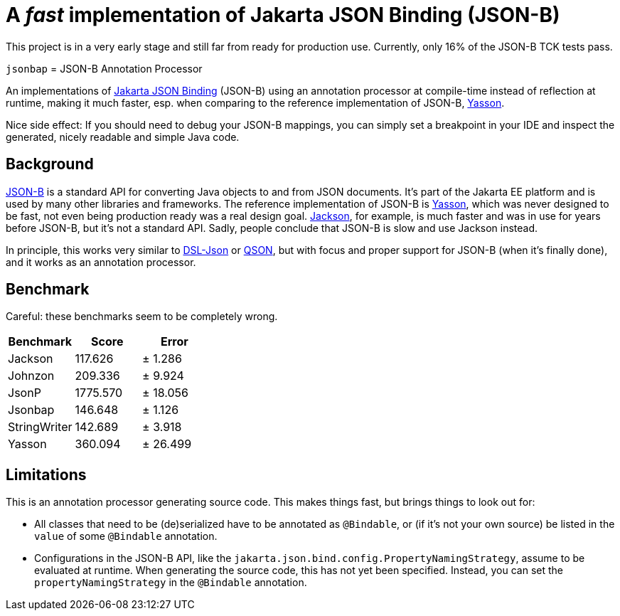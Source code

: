 = A _fast_ implementation of Jakarta JSON Binding (JSON-B)

[note]
====
This project is in a very early stage and still far from ready for production use. Currently, only 16% of the JSON-B TCK tests pass.
====

`jsonbap` = JSON-B Annotation Processor

An implementations of https://jakarta.ee/specifications/jsonb/3.0/jakarta-jsonb-spec-3.0[Jakarta JSON Binding] (JSON-B) using an annotation processor at compile-time instead of reflection at runtime, making it much faster, esp. when comparing to the reference implementation of JSON-B, https://github.com/eclipse-ee4j/yasson[Yasson].

Nice side effect: If you should need to debug your JSON-B mappings, you can simply set a breakpoint in your IDE and inspect the generated, nicely readable and simple Java code.

== Background

https://jakarta.ee/specifications/jsonb/3.0/jakarta-jsonb-spec-3.0[JSON-B] is a standard API for converting Java objects to and from JSON documents. It's part of the Jakarta EE platform and is used by many other libraries and frameworks. The reference implementation of JSON-B is https://github.com/eclipse-ee4j/yasson[Yasson], which was never designed to be fast, not even being production ready was a real design goal. https://github.com/FasterXML/jackson[Jackson], for example, is much faster and was in use for years before JSON-B, but it's not a standard API. Sadly, people conclude that JSON-B is slow and use Jackson instead.

In principle, this works very similar to https://github.com/ngs-doo/dsl-json[DSL-Json] or https://github.com/quarkusio/qson[QSON], but with focus and proper support for JSON-B (when it's finally done), and it works as an annotation processor.

== Benchmark

Careful: these benchmarks seem to be completely wrong.

|===
|Benchmark |Score |Error

|Jackson
|117.626
|±  1.286

|Johnzon
|209.336
|±  9.924

|JsonP
|1775.570
|± 18.056

|Jsonbap
|146.648
|±  1.126

|StringWriter
|142.689
|±  3.918

|Yasson
|360.094
|± 26.499
|===

== Limitations

This is an annotation processor generating source code. This makes things fast, but brings things to look out for:

* All classes that need to be (de)serialized have to be annotated as `@Bindable`, or (if it's not your own source) be listed in the `value` of some `@Bindable` annotation.
* Configurations in the JSON-B API, like the `jakarta.json.bind.config.PropertyNamingStrategy`, assume to be evaluated at runtime. When generating the source code, this has not yet been specified. Instead, you can set the `propertyNamingStrategy` in the `@Bindable` annotation.
